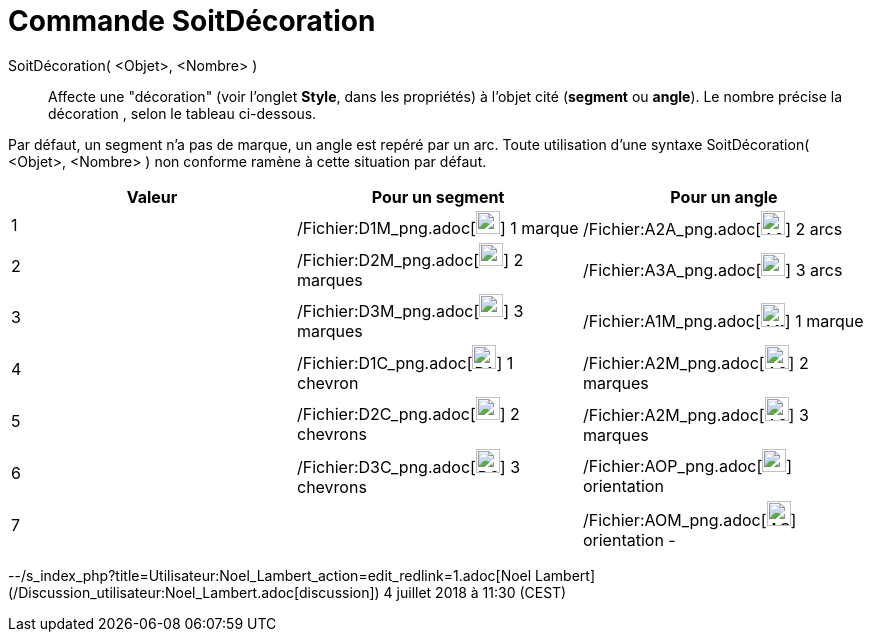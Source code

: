 = Commande SoitDécoration
:page-en: commands/SetDecoration_Command
ifdef::env-github[:imagesdir: /fr/modules/ROOT/assets/images]

SoitDécoration( <Objet>, <Nombre> )::
  Affecte une "décoration" (voir l'onglet *Style*, dans les propriétés) à l'objet cité (*segment* ou *angle*). Le nombre
  précise la décoration , selon le tableau ci-dessous.

Par défaut, un segment n'a pas de marque, un angle est repéré par un arc. Toute utilisation d'une syntaxe
SoitDécoration( <Objet>, <Nombre> ) non conforme ramène à cette situation par défaut.

[cols=",,",options="header",]
|===
|Valeur |Pour un segment |Pour un angle
|1 |/Fichier:D1M_png.adoc[image:24px-D1M.png[D1M.png,width=24,height=23]] 1 marque
|/Fichier:A2A_png.adoc[image:24px-A2A.png[A2A.png,width=24,height=24]] 2 arcs

|2 |/Fichier:D2M_png.adoc[image:24px-D2M.png[D2M.png,width=24,height=23]] 2 marques
|/Fichier:A3A_png.adoc[image:24px-A3A.png[A3A.png,width=24,height=23]] 3 arcs

|3 |/Fichier:D3M_png.adoc[image:24px-D3M.png[D3M.png,width=24,height=23]] 3 marques
|/Fichier:A1M_png.adoc[image:24px-A1M.png[A1M.png,width=24,height=24]] 1 marque

|4 |/Fichier:D1C_png.adoc[image:24px-D1C.png[D1C.png,width=24,height=24]] 1 chevron
|/Fichier:A2M_png.adoc[image:24px-A2M.png[A2M.png,width=24,height=24]] 2 marques

|5 |/Fichier:D2C_png.adoc[image:24px-D2C.png[D2C.png,width=24,height=23]] 2 chevrons
|/Fichier:A2M_png.adoc[image:24px-A2M.png[A2M.png,width=24,height=24]] 3 marques

|6 |/Fichier:D3C_png.adoc[image:24px-D3C.png[D3C.png,width=24,height=24]] 3 chevrons
|/Fichier:AOP_png.adoc[image:24px-AOP.png[AOP.png,width=24,height=23]] orientation +

|7 | |/Fichier:AOM_png.adoc[image:24px-AOM.png[AOM.png,width=24,height=25]] orientation -
|===

--/s_index_php?title=Utilisateur:Noel_Lambert_action=edit_redlink=1.adoc[Noel Lambert]
(/Discussion_utilisateur:Noel_Lambert.adoc[discussion]) 4 juillet 2018 à 11:30 (CEST)
